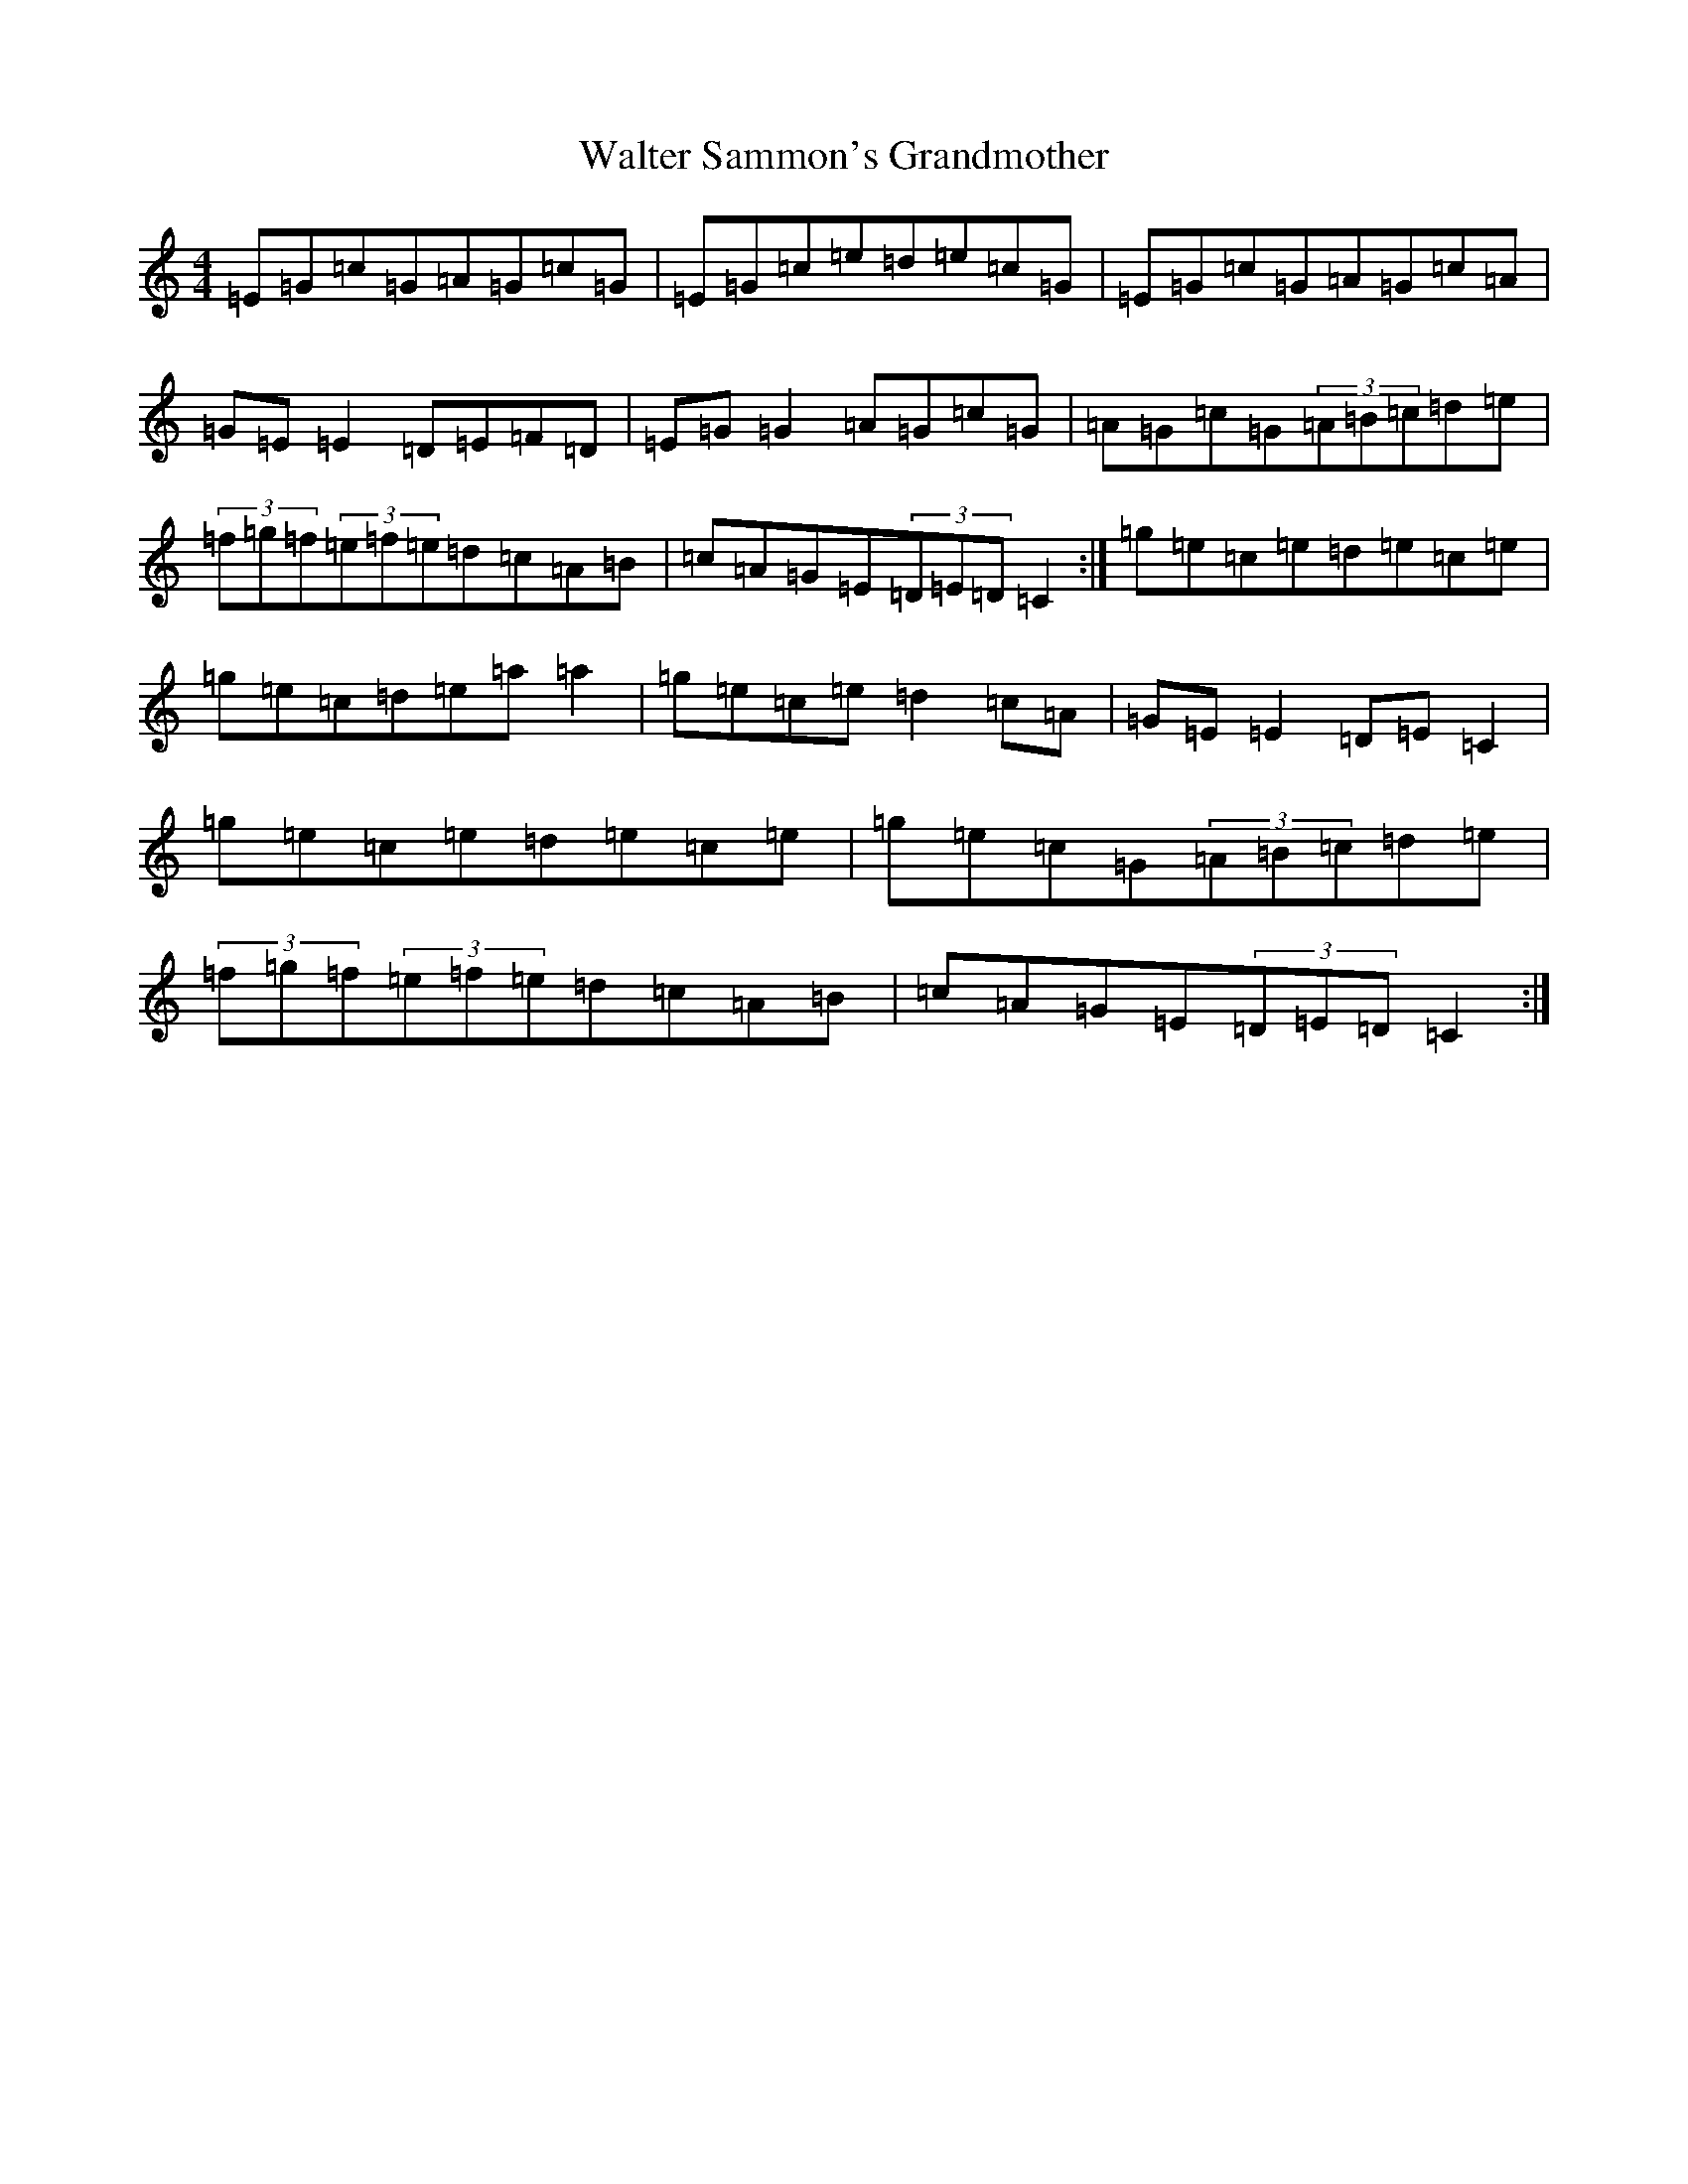 X: 14076
T: Walter Sammon's Grandmother
S: https://thesession.org/tunes/6278#setting6278
R: reel
M:4/4
L:1/8
K: C Major
=E=G=c=G=A=G=c=G|=E=G=c=e=d=e=c=G|=E=G=c=G=A=G=c=A|=G=E=E2=D=E=F=D|=E=G=G2=A=G=c=G|=A=G=c=G(3=A=B=c=d=e|(3=f=g=f(3=e=f=e=d=c=A=B|=c=A=G=E(3=D=E=D=C2:|=g=e=c=e=d=e=c=e|=g=e=c=d=e=a=a2|=g=e=c=e=d2=c=A|=G=E=E2=D=E=C2|=g=e=c=e=d=e=c=e|=g=e=c=G(3=A=B=c=d=e|(3=f=g=f(3=e=f=e=d=c=A=B|=c=A=G=E(3=D=E=D=C2:|